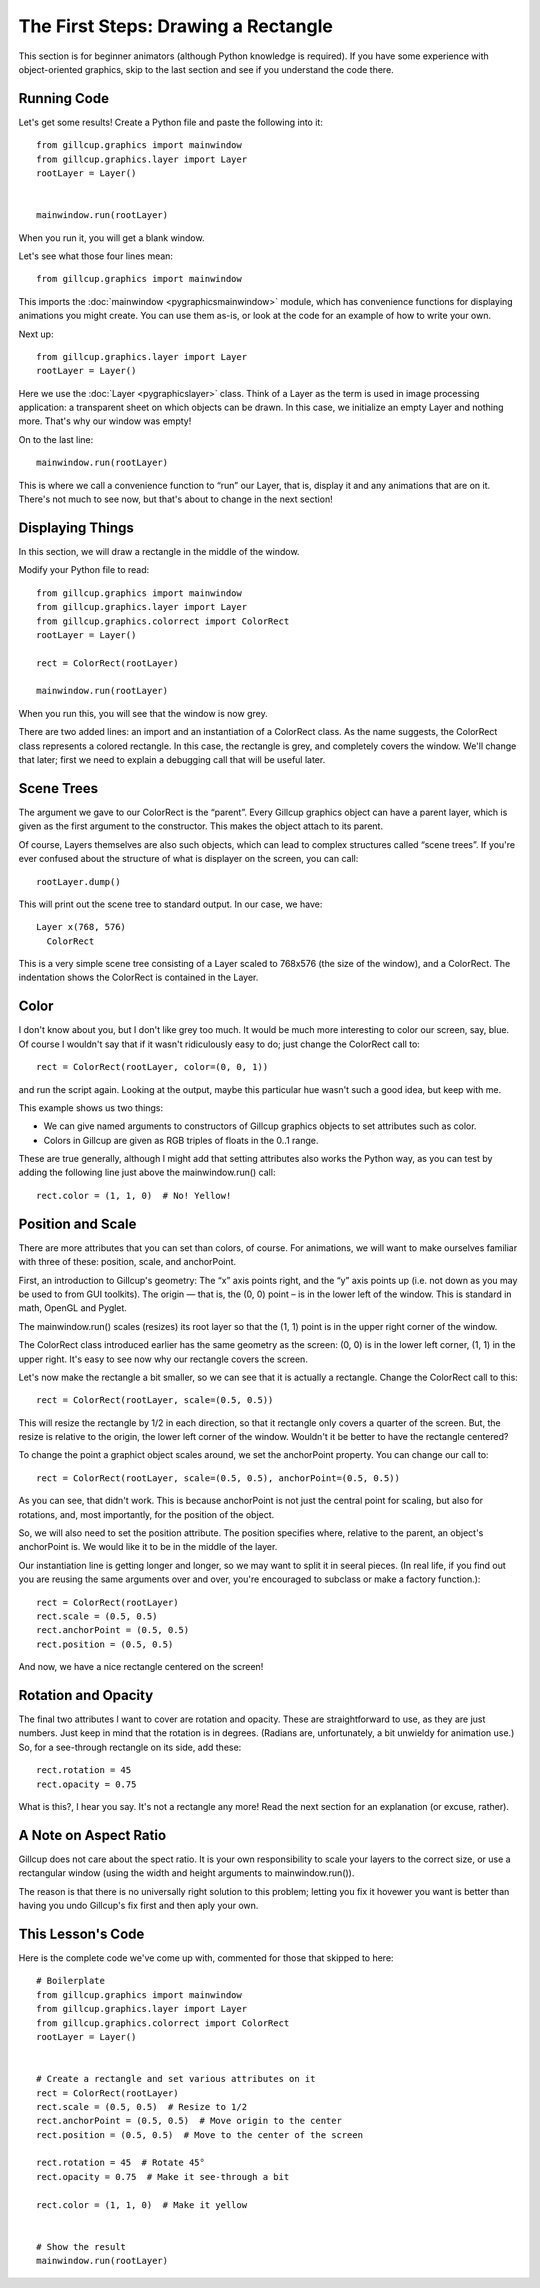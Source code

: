 The First Steps: Drawing a Rectangle
====================================

This section is for beginner animators (although Python knowledge is required).
If you have some experience with object-oriented graphics, skip to the last
section and see if you understand the code there.

Running Code
------------

Let's get some results! Create a Python file and paste the following into it::

    from gillcup.graphics import mainwindow
    from gillcup.graphics.layer import Layer
    rootLayer = Layer()


    mainwindow.run(rootLayer)

When you run it, you will get a blank window.

Let's see what those four lines mean::

    from gillcup.graphics import mainwindow

This imports the :doc:`mainwindow <pygraphicsmainwindow>` module, which has
convenience functions for displaying animations you might create.
You can use them as-is, or look at the code for an example of how to write your
own.

Next up::

    from gillcup.graphics.layer import Layer
    rootLayer = Layer()

Here we use the :doc:`Layer <pygraphicslayer>` class. Think of a Layer as the
term is used in image processing application: a transparent sheet on which
objects can be drawn. In this case, we initialize an empty Layer and nothing
more. That's why our window was empty!

On to the last line::

    mainwindow.run(rootLayer)

This is where we call a convenience function to “run” our Layer, that is,
display it and any animations that are on it. There's not much to see now,
but that's about to change in the next section!


Displaying Things
-----------------

In this section, we will draw a rectangle in the middle of the window.

Modify your Python file to read::

    from gillcup.graphics import mainwindow
    from gillcup.graphics.layer import Layer
    from gillcup.graphics.colorrect import ColorRect
    rootLayer = Layer()

    rect = ColorRect(rootLayer)

    mainwindow.run(rootLayer)

When you run this, you will see that the window is now grey.

There are two added lines: an import and an instantiation of a ColorRect class.
As the name suggests, the ColorRect class represents a colored rectangle.
In this case, the rectangle is grey, and completely covers the window.
We'll change that later; first we need to explain a debugging call that will
be useful later.


Scene Trees
-----------

The argument we gave to our ColorRect is the “parent”. Every Gillcup graphics
object can have a parent layer, which is given as the first argument to the
constructor. This makes the object attach to its parent.

Of course, Layers themselves are also such objects, which can lead to complex
structures called “scene trees”. If you're ever confused about the structure
of what is displayer on the screen, you can call::

    rootLayer.dump()

This will print out the scene tree to standard output. In our case, we have::

    Layer x(768, 576)
      ColorRect

This is a very simple scene tree consisting of a Layer scaled to 768x576
(the size of the window), and a ColorRect. The indentation shows the ColorRect
is contained in the Layer.


Color
-----

I don't know about you, but I don't like grey too much. It would be much more
interesting to color our screen, say, blue. Of course I wouldn't say that if
it wasn't ridiculously easy to do; just change the ColorRect call to::

    rect = ColorRect(rootLayer, color=(0, 0, 1))

and run the script again. Looking at the output, maybe this particular hue
wasn't such a good idea, but keep with me.

This example shows us two things:

-   We can give named arguments to constructors of Gillcup graphics objects to
    set attributes such as color.
-   Colors in Gillcup are given as RGB triples of floats in the 0..1 range.

These are true generally, although I might add that setting attributes also
works the Python way, as you can test by adding the following line just above
the mainwindow.run() call::

    rect.color = (1, 1, 0)  # No! Yellow!


Position and Scale
------------------

There are more attributes that you can set than colors, of course. For
animations, we will want to make ourselves familiar with three of these:
position, scale, and anchorPoint.

First, an introduction to Gillcup's geometry: The “x” axis points right,
and the “y” axis points up (i.e. not down as you may be used to from GUI
toolkits). The origin — that is, the (0, 0) point – is in the lower left
of the window. This is standard in math, OpenGL and Pyglet.

The mainwindow.run() scales (resizes) its root layer so that the (1, 1) point
is in the upper right corner of the window.

The ColorRect class introduced earlier has the same geometry as the screen:
(0, 0) is in the lower left corner, (1, 1) in the upper right. It's easy to see
now why our rectangle covers the screen.

Let's now make the rectangle a bit smaller, so we can see that it is actually
a rectangle. Change the ColorRect call to this::

    rect = ColorRect(rootLayer, scale=(0.5, 0.5))

This will resize the rectangle by 1/2 in each direction, so that it rectangle
only covers a quarter of the screen. But, the resize is relative to the origin,
the lower left corner of the window. Wouldn't it be better to have the
rectangle centered?

To change the point a graphict object scales around, we set the anchorPoint
property. You can change our call to::

    rect = ColorRect(rootLayer, scale=(0.5, 0.5), anchorPoint=(0.5, 0.5))

As you can see, that didn't work. This is because anchorPoint is not just
the central point for scaling, but also for rotations, and, most importantly,
for the position of the object.

So, we will also need to set the position attribute. The position specifies
where, relative to the parent, an object's anchorPoint is. We would like
it to be in the middle of the layer.

Our instantiation line is getting longer and longer, so we may want to split
it in seeral pieces. (In real life, if you find out you are reusing the
same arguments over and over, you're encouraged to subclass or make a factory
function.)::

    rect = ColorRect(rootLayer)
    rect.scale = (0.5, 0.5)
    rect.anchorPoint = (0.5, 0.5)
    rect.position = (0.5, 0.5)

And now, we have a nice rectangle centered on the screen!


Rotation and Opacity
--------------------

The final two attributes I want to cover are rotation and opacity. These
are straightforward to use, as they are just numbers. Just keep in mind that
the rotation is in degrees. (Radians are, unfortunately, a bit unwieldy for
animation use.) So, for a see-through rectangle on its side, add these::

    rect.rotation = 45
    rect.opacity = 0.75

What is this?, I hear you say. It's not a rectangle any more! Read the next
section for an explanation (or excuse, rather).

A Note on Aspect Ratio
----------------------

Gillcup does not care about the spect ratio. It is your own
responsibility to scale your layers to the correct size, or use a rectangular
window (using the width and height arguments to mainwindow.run()).

The reason is that there is no universally right solution to this problem;
letting you fix it hovewer you want is better than having you undo Gillcup's
fix first and then aply your own.


This Lesson's Code
------------------

Here is the complete code we've come up with, commented for those that skipped
to here::

    # Boilerplate
    from gillcup.graphics import mainwindow
    from gillcup.graphics.layer import Layer
    from gillcup.graphics.colorrect import ColorRect
    rootLayer = Layer()


    # Create a rectangle and set various attributes on it
    rect = ColorRect(rootLayer)
    rect.scale = (0.5, 0.5)  # Resize to 1/2
    rect.anchorPoint = (0.5, 0.5)  # Move origin to the center
    rect.position = (0.5, 0.5)  # Move to the center of the screen

    rect.rotation = 45  # Rotate 45°
    rect.opacity = 0.75  # Make it see-through a bit

    rect.color = (1, 1, 0)  # Make it yellow


    # Show the result
    mainwindow.run(rootLayer)  



